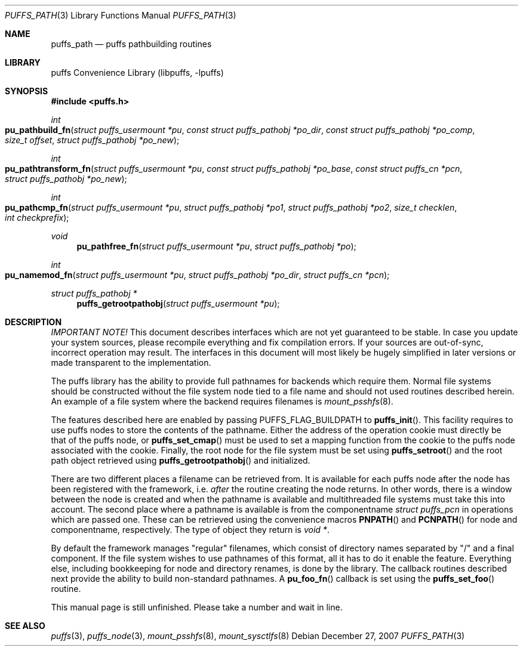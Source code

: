 .\"	$NetBSD: puffs_path.3,v 1.3 2007/12/27 18:50:42 pooka Exp $
.\"
.\" Copyright (c) 2007 Antti Kantee.  All rights reserved.
.\"
.\" Redistribution and use in source and binary forms, with or without
.\" modification, are permitted provided that the following conditions
.\" are met:
.\" 1. Redistributions of source code must retain the above copyright
.\"    notice, this list of conditions and the following disclaimer.
.\" 2. Redistributions in binary form must reproduce the above copyright
.\"    notice, this list of conditions and the following disclaimer in the
.\"    documentation and/or other materials provided with the distribution.
.\"
.\" THIS SOFTWARE IS PROVIDED BY THE AUTHOR AND CONTRIBUTORS ``AS IS'' AND
.\" ANY EXPRESS OR IMPLIED WARRANTIES, INCLUDING, BUT NOT LIMITED TO, THE
.\" IMPLIED WARRANTIES OF MERCHANTABILITY AND FITNESS FOR A PARTICULAR PURPOSE
.\" ARE DISCLAIMED.  IN NO EVENT SHALL THE AUTHOR OR CONTRIBUTORS BE LIABLE
.\" FOR ANY DIRECT, INDIRECT, INCIDENTAL, SPECIAL, EXEMPLARY, OR CONSEQUENTIAL
.\" DAMAGES (INCLUDING, BUT NOT LIMITED TO, PROCUREMENT OF SUBSTITUTE GOODS
.\" OR SERVICES; LOSS OF USE, DATA, OR PROFITS; OR BUSINESS INTERRUPTION)
.\" HOWEVER CAUSED AND ON ANY THEORY OF LIABILITY, WHETHER IN CONTRACT, STRICT
.\" LIABILITY, OR TORT (INCLUDING NEGLIGENCE OR OTHERWISE) ARISING IN ANY WAY
.\" OUT OF THE USE OF THIS SOFTWARE, EVEN IF ADVISED OF THE POSSIBILITY OF
.\" SUCH DAMAGE.
.\"
.Dd December 27, 2007
.Dt PUFFS_PATH 3
.Os
.Sh NAME
.Nm puffs_path
.Nd puffs pathbuilding routines
.Sh LIBRARY
.Lb libpuffs
.Sh SYNOPSIS
.In puffs.h
.Ft int
.Fo pu_pathbuild_fn
.Fa "struct puffs_usermount *pu" "const struct puffs_pathobj *po_dir"
.Fa "const struct puffs_pathobj *po_comp" "size_t offset"
.Fa "struct puffs_pathobj *po_new"
.Fc
.Ft int
.Fo pu_pathtransform_fn
.Fa "struct puffs_usermount *pu" "const struct puffs_pathobj *po_base"
.Fa "const struct puffs_cn *pcn" "struct puffs_pathobj *po_new"
.Fc
.Ft int
.Fo pu_pathcmp_fn
.Fa "struct puffs_usermount *pu" "struct puffs_pathobj *po1"
.Fa "struct puffs_pathobj *po2" "size_t checklen" "int checkprefix"
.Fc
.Ft void
.Fn pu_pathfree_fn "struct puffs_usermount *pu" "struct puffs_pathobj *po"
.Ft int
.Fo pu_namemod_fn
.Fa "struct puffs_usermount *pu" "struct puffs_pathobj *po_dir"
.Fa "struct puffs_cn *pcn"
.Fc
.Ft struct puffs_pathobj *
.Fn puffs_getrootpathobj "struct puffs_usermount *pu"
.Sh DESCRIPTION
.Em IMPORTANT NOTE!
This document describes interfaces which are not yet guaranteed to be
stable.
In case you update your system sources, please recompile everything
and fix compilation errors.
If your sources are out-of-sync, incorrect operation may result.
The interfaces in this document will most likely be hugely simplified
in later versions or made transparent to the implementation.
.Pp
The puffs library has the ability to provide full pathnames for backends
which require them.
Normal file systems should be constructed without the file system
node tied to a file name and should not used routines described herein.
An example of a file system where the backend requires filenames is
.Xr mount_psshfs 8 .
.Pp
The features described here are enabled by passing
.Dv PUFFS_FLAG_BUILDPATH
to
.Fn puffs_init .
This facility requires to use puffs nodes to store the contents of the
pathname.
Either the address of the operation cookie must directly be that of the
puffs node, or
.Fn puffs_set_cmap
must be used to set a mapping function from the cookie to the puffs
node associated with the cookie.
Finally, the root node for the file system must be set using
.Fn puffs_setroot
and the root path object retrieved using
.Fn puffs_getrootpathobj
and initialized.
.Pp
There are two different places a filename can be retrieved from.
It is available for each puffs node after the node has been registered
with the framework, i.e.
.Em after
the routine creating the node returns.
In other words, there is a window between the node is created and
when the pathname is available and multithreaded file systems must
take this into account.
The second place where a pathname is available is from the componentname
.Vt struct puffs_pcn
in operations which are passed one.
These can be retrieved using the convenience macros
.Fn PNPATH
and
.Fn PCNPATH
for node and componentname, respectively.
The type of object they return is
.Vt void * .
.Pp
By default the framework manages "regular" filenames, which consist
of directory names separated by "/" and a final component.
If the file system wishes to use pathnames of this format, all it
has to do it enable the feature.
Everything else, including bookkeeping for node and directory renames,
is done by the library.
The callback routines described next provide the ability to build
non-standard pathnames.
A
.Fn pu_foo_fn
callback is set using the
.Fn puffs_set_foo
routine.
.Pp
This manual page is still unfinished.
Please take a number and wait in line.
.Sh SEE ALSO
.Xr puffs 3 ,
.Xr puffs_node 3 ,
.Xr mount_psshfs 8 ,
.Xr mount_sysctlfs 8
